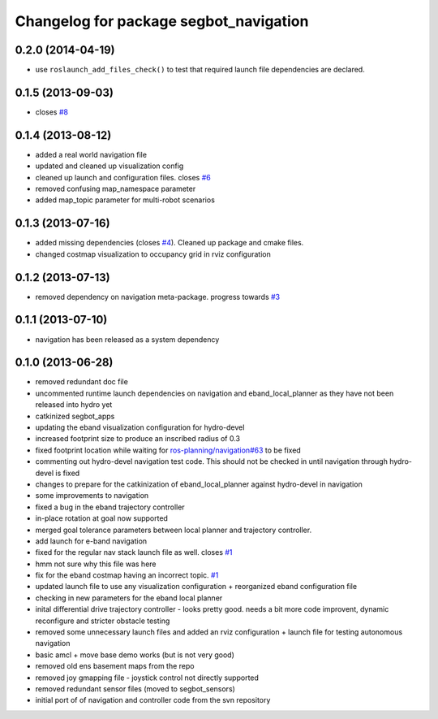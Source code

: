 ^^^^^^^^^^^^^^^^^^^^^^^^^^^^^^^^^^^^^^^
Changelog for package segbot_navigation
^^^^^^^^^^^^^^^^^^^^^^^^^^^^^^^^^^^^^^^

0.2.0 (2014-04-19)
------------------
* use ``roslaunch_add_files_check()`` to test that required launch
  file dependencies are declared.

0.1.5 (2013-09-03)
------------------
* closes `#8 <https://github.com/utexas-bwi/segbot_apps/issues/8>`_

0.1.4 (2013-08-12)
------------------
* added a real world navigation file
* updated and cleaned up visualization config
* cleaned up launch and configuration files. closes `#6 <https://github.com/utexas-bwi/segbot_apps/issues/6>`_
* removed confusing map_namespace parameter
* added map_topic parameter for multi-robot scenarios

0.1.3 (2013-07-16)
------------------
* added missing dependencies (closes `#4 <https://github.com/utexas-bwi/segbot_apps/issues/4>`_). Cleaned up package and cmake files.
* changed costmap visualization to occupancy grid in rviz configuration

0.1.2 (2013-07-13)
------------------
* removed dependency on navigation meta-package. progress towards `#3 <https://github.com/utexas-bwi/segbot_apps/issues/3>`_

0.1.1 (2013-07-10)
------------------
* navigation has been released as a system dependency

0.1.0 (2013-06-28)
------------------
* removed redundant doc file
* uncommented runtime launch dependencies on navigation and eband_local_planner as they have not been released into hydro yet
* catkinized segbot_apps
* updating the eband visualization configuration for hydro-devel
* increased footprint size to produce an inscribed radius of 0.3
* fixed footprint location while waiting for `ros-planning/navigation#63 <https://github.com/ros-planning/navigation/issues/63>`_ to be fixed
* commenting out hydro-devel navigation test code. This should not be checked in until navigation through hydro-devel is fixed
* changes to prepare for the catkinization of eband_local_planner against hydro-devel in navigation
* some improvements to navigation
* fixed a bug in the eband trajectory controller
* in-place rotation at goal now supported
* merged goal tolerance parameters between local planner and trajectory controller.
* add launch for e-band navigation
* fixed for the regular nav stack launch file as well. closes `#1 <https://github.com/utexas-bwi/segbot_apps/issues/1>`_
* hmm not sure why this file was here
* fix for the eband costmap having an incorrect topic. `#1 <https://github.com/utexas-bwi/segbot_apps/issues/1>`_
* updated launch file to use any visualization configuration + reorganized eband configuration file
* checking in new parameters for the eband local planner
* inital differential drive trajectory controller - looks pretty good. needs a bit more code improvent, dynamic reconfigure and stricter obstacle testing
* removed some unnecessary launch files and added an rviz configuration + launch file for testing autonomous navigation
* basic amcl + move base demo works (but is not very good)
* removed old ens basement maps from the repo
* removed joy gmapping file - joystick control not directly supported
* removed redundant sensor files (moved to segbot_sensors)
* initial port of of navigation and controller code from the svn repository
